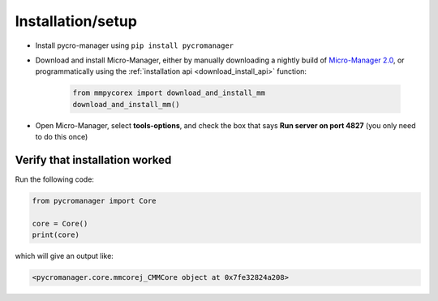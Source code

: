 .. _setup:

********************
Installation/setup
********************


- Install pycro-manager using ``pip install pycromanager``
- Download and install Micro-Manager, either by manually downloading a nightly build of `Micro-Manager 2.0 <https://micro-manager.org/wiki/Micro-Manager_Nightly_Builds>`_, or programmatically using the :ref:`installation api <download_install_api>` function:

    .. code-block:: python

        from mmpycorex import download_and_install_mm
        download_and_install_mm()

- Open Micro-Manager, select **tools-options**, and check the box that says **Run server on port 4827** (you only need to do this once)

Verify that installation worked
################################

Run the following code:

.. code-block:: python

	from pycromanager import Core

	core = Core()
	print(core)

which will give an output like:

.. code-block:: python

	<pycromanager.core.mmcorej_CMMCore object at 0x7fe32824a208>


